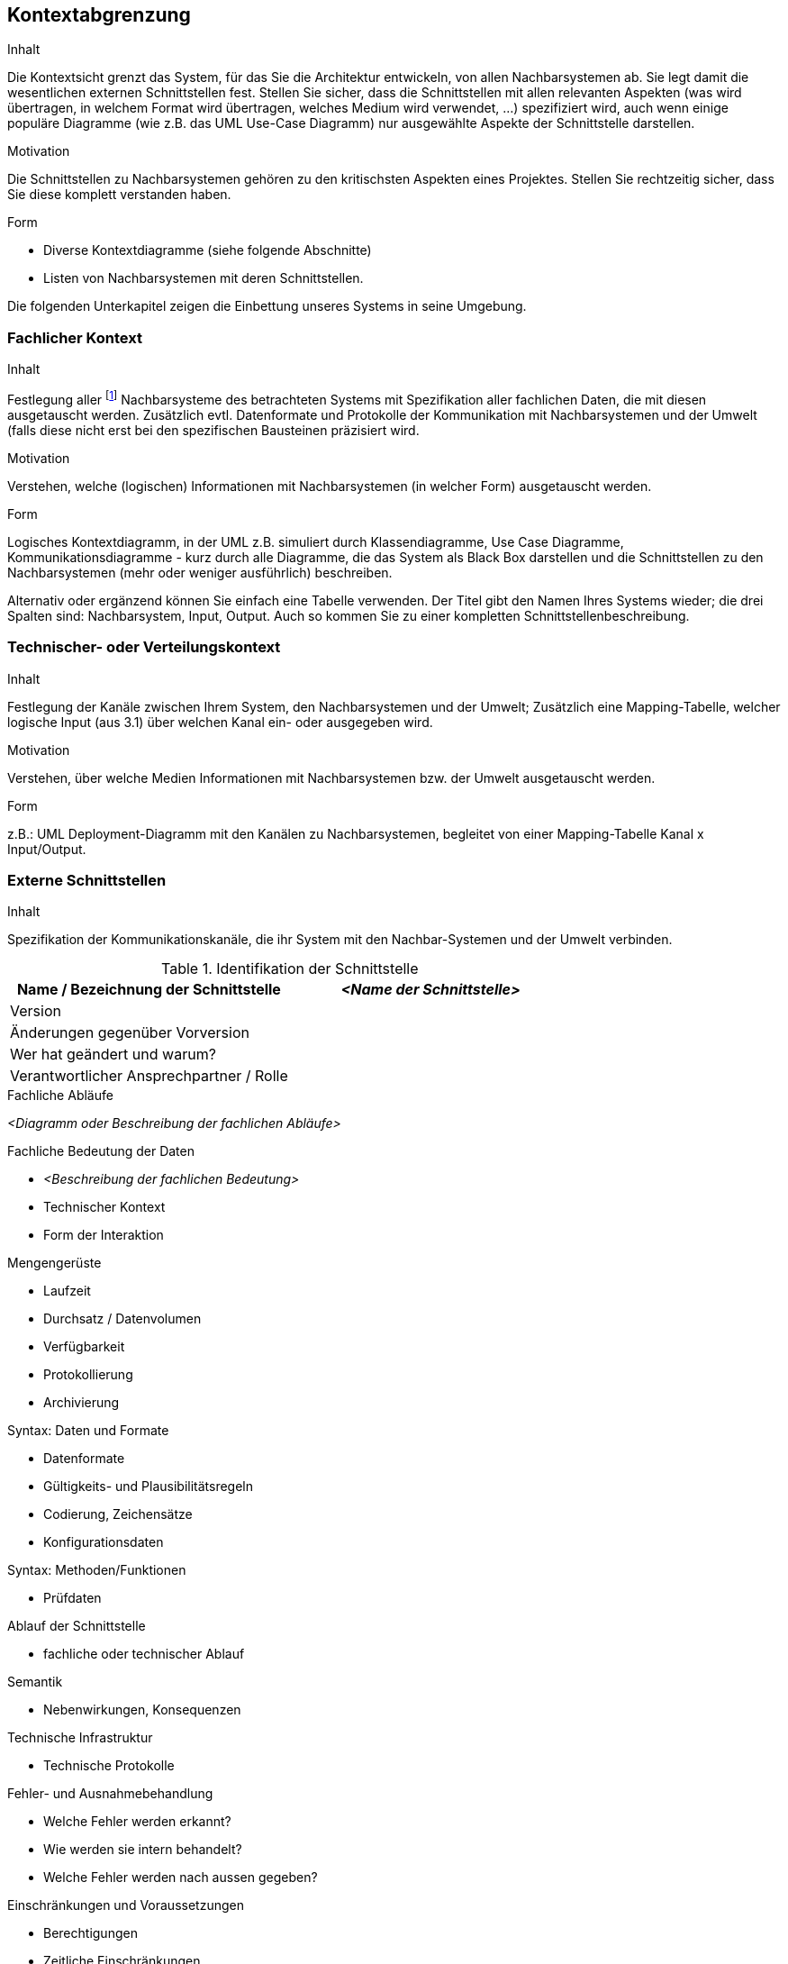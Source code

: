 [[section-system-scope-and-context]]

== Kontextabgrenzung


[role="arc42help"]
****
.Inhalt
Die Kontextsicht grenzt das System, für das Sie die Architektur entwickeln, von allen Nachbarsystemen ab. Sie legt damit die wesentlichen externen Schnittstellen fest.
Stellen Sie sicher, dass die Schnittstellen mit allen relevanten Aspekten (was wird übertragen, in welchem Format wird übertragen, welches Medium wird verwendet, ...) spezifiziert wird, auch wenn einige populäre Diagramme (wie z.B. das UML Use-Case Diagramm) nur ausgewählte Aspekte der Schnittstelle darstellen.

.Motivation
Die Schnittstellen zu Nachbarsystemen gehören zu den kritischsten Aspekten eines Projektes. Stellen Sie rechtzeitig sicher, dass Sie diese komplett verstanden haben.

.Form
*  Diverse Kontextdiagramme (siehe folgende Abschnitte)
*  Listen von Nachbarsystemen mit deren Schnittstellen.
****

Die folgenden Unterkapitel zeigen die Einbettung unseres Systems in seine Umgebung.

=== Fachlicher Kontext

[role="arc42help"]
****
.Inhalt
Festlegung aller footnote:[alle,Zwar sind wir an vielen Stellen zu Pragmatismus bereit – hier
jedoch bestehen wir auf der vollständigen Auflistung aller *(a-l-l-e-r)* Nachbarsysteme.
Zu viele Projekte sind daran gescheitert, dass sie ihre Nachbarn nicht kannten :-(]
Nachbarsysteme des betrachteten Systems mit Spezifikation aller
fachlichen Daten, die mit diesen ausgetauscht werden. Zusätzlich evtl. Datenformate
und Protokolle der Kommunikation mit Nachbarsystemen und der Umwelt
(falls diese nicht erst bei den spezifischen Bausteinen präzisiert wird.

.Motivation
Verstehen, welche (logischen) Informationen mit Nachbarsystemen (in welcher Form)
ausgetauscht werden.

.Form
Logisches Kontextdiagramm, in der UML z.B. simuliert durch Klassendiagramme, Use Case Diagramme,
Kommunikationsdiagramme - kurz durch alle Diagramme, die das System als Black Box
darstellen und die Schnittstellen zu den Nachbarsystemen (mehr oder weniger ausführlich)
beschreiben.

Alternativ oder ergänzend können Sie einfach eine Tabelle verwenden. Der Titel gibt den Namen Ihres Systems wieder; die drei Spalten sind: Nachbarsystem, Input, Output. Auch so kommen Sie zu einer kompletten Schnittstellenbeschreibung.
****


=== Technischer- oder Verteilungskontext

[role="arc42help"]
****
.Inhalt
Festlegung der Kanäle zwischen Ihrem System, den Nachbarsystemen und der Umwelt;
Zusätzlich eine Mapping-Tabelle, welcher logische Input (aus 3.1) über welchen Kanal ein- oder ausgegeben wird.

.Motivation
Verstehen, über welche Medien Informationen mit Nachbarsystemen bzw. der Umwelt ausgetauscht werden.

.Form
z.B.: UML Deployment-Diagramm mit den Kanälen zu Nachbarsystemen, begleitet von einer Mapping-Tabelle Kanal x Input/Output.
****

=== Externe Schnittstellen

[role="arc42help"]
****
.Inhalt
Spezifikation der Kommunikationskanäle, die ihr System mit den Nachbar-Systemen und der Umwelt verbinden.


._Externe Schnittstelle 1_

.Identifikation der Schnittstelle
[cols="1,1", options="header"]
|===
|Name / Bezeichnung der Schnittstelle
|_<Name der Schnittstelle>_

|Version
|

|Änderungen gegenüber Vorversion
|

|Wer hat geändert und warum?
|

|Verantwortlicher Ansprechpartner / Rolle
|
|===

.Fachlicher Kontext der Schnittstelle

.Fachliche Abläufe
_<Diagramm oder Beschreibung der fachlichen Abläufe>_

.Fachliche Bedeutung der Daten
* _<Beschreibung der fachlichen Bedeutung>_
* Technischer Kontext
* Form der Interaktion

.Anforderungen an die Schnittstelle

.Sicherheitsanforderungen

.Mengengerüste
* Laufzeit
* Durchsatz / Datenvolumen
* Verfügbarkeit
* Protokollierung
* Archivierung

.Beteiligte Resourcen

.Syntax: Daten und Formate
*   Datenformate
*   Gültigkeits- und Plausibilitätsregeln
*   Codierung, Zeichensätze
*   Konfigurationsdaten

.Syntax: Methoden/Funktionen
* Prüfdaten

.Ablauf der Schnittstelle
* fachliche oder technischer Ablauf

.Semantik
* Nebenwirkungen, Konsequenzen

.Technische Infrastruktur
* Technische Protokolle

.Fehler- und Ausnahmebehandlung
* Welche Fehler werden erkannt?
* Wie werden sie intern behandelt?
* Welche Fehler werden nach aussen gegeben?

.Einschränkungen und Voraussetzungen
* Berechtigungen
* Zeitliche Einschränkungen
* Parallele Benutzung
* Voraussetzungen zur Nutzung

.Betrieb der Schnittstelle

.Metainformationen der Schnittstelle
* Verantwortliche
* Kosten der Nutzung
* Organisatorisches
* Versionierung

.Beispiele für Nutzung und Daten
* Beispieldaten
* Beispielabläufe / -interaktionen
* Programmierbeispiele

****